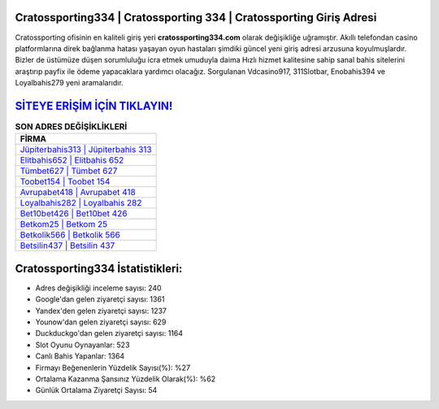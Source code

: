 ﻿Cratossporting334 | Cratossporting 334 | Cratossporting Giriş Adresi
===================================

.. image:: images/cratossporting-giris.jpg
   :width: 600
   
Cratossporting ofisinin en kaliteli giriş yeri **cratossporting334.com** olarak değişikliğe uğramıştır. Akıllı telefondan casino platformlarına direk bağlanma hatası yaşayan oyun hastaları şimdiki güncel yeni giriş adresi arzusuna koyulmuşlardır. Bizler de üstümüze düşen sorumluluğu icra etmek umuduyla daima Hızlı hizmet kalitesine sahip sanal bahis sitelerini araştırıp payfix ile ödeme yapacaklara yardımcı olacağız. Sorgulanan Vdcasino917, 311Slotbar, Enobahis394 ve Loyalbahis279 yeni aramalarıdır.

`SİTEYE ERİŞİM İÇİN TIKLAYIN! <https://urlday.cc/git>`_
==============

.. list-table:: **SON ADRES DEĞİŞİKLİKLERİ**
   :widths: 100
   :header-rows: 1

   * - FİRMA
   * - `Jüpiterbahis313 | Jüpiterbahis 313 <jupiterbahis313-jupiterbahis-313-jupiterbahis-giris-adresi.html>`_
   * - `Elitbahis652 | Elitbahis 652 <elitbahis652-elitbahis-652-elitbahis-giris-adresi.html>`_
   * - `Tümbet627 | Tümbet 627 <tumbet627-tumbet-627-tumbet-giris-adresi.html>`_	 
   * - `Toobet154 | Toobet 154 <toobet154-toobet-154-toobet-giris-adresi.html>`_	 
   * - `Avrupabet418 | Avrupabet 418 <avrupabet418-avrupabet-418-avrupabet-giris-adresi.html>`_ 
   * - `Loyalbahis282 | Loyalbahis 282 <loyalbahis282-loyalbahis-282-loyalbahis-giris-adresi.html>`_
   * - `Bet10bet426 | Bet10bet 426 <bet10bet426-bet10bet-426-bet10bet-giris-adresi.html>`_	 
   * - `Betkom25 | Betkom 25 <betkom25-betkom-25-betkom-giris-adresi.html>`_
   * - `Betkolik566 | Betkolik 566 <betkolik566-betkolik-566-betkolik-giris-adresi.html>`_
   * - `Betsilin437 | Betsilin 437 <betsilin437-betsilin-437-betsilin-giris-adresi.html>`_
	 
Cratossporting334 İstatistikleri:
===================================	 
* Adres değişikliği inceleme sayısı: 240
* Google'dan gelen ziyaretçi sayısı: 1361
* Yandex'den gelen ziyaretçi sayısı: 1237
* Younow'dan gelen ziyaretçi sayısı: 629
* Duckduckgo'dan gelen ziyaretçi sayısı: 1164
* Slot Oyunu Oynayanlar: 523
* Canlı Bahis Yapanlar: 1364
* Firmayı Beğenenlerin Yüzdelik Sayısı(%): %27
* Ortalama Kazanma Şansınız Yüzdelik Olarak(%): %62
* Günlük Ortalama Ziyaretçi Sayısı: 54
